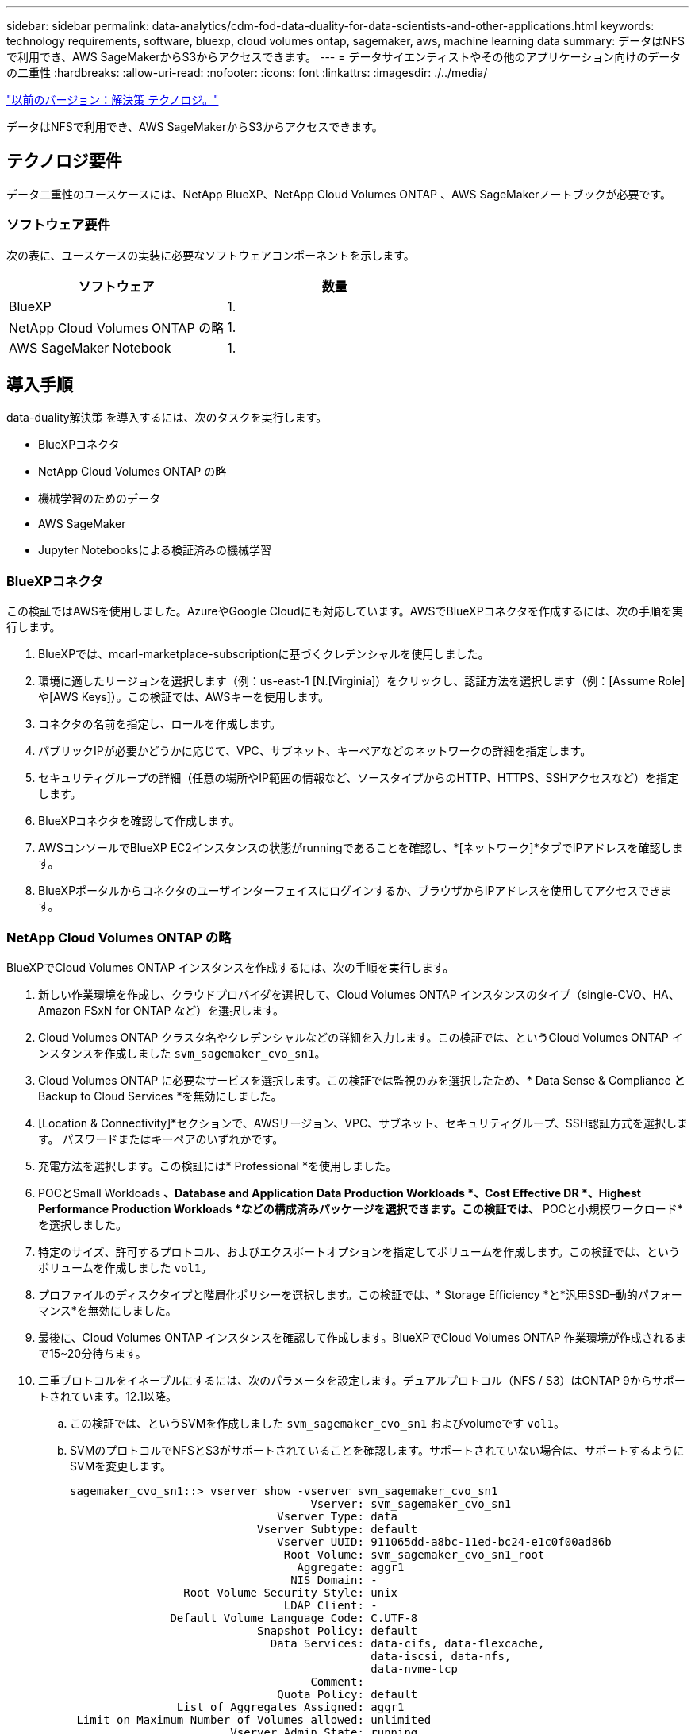 ---
sidebar: sidebar 
permalink: data-analytics/cdm-fod-data-duality-for-data-scientists-and-other-applications.html 
keywords: technology requirements, software, bluexp, cloud volumes ontap, sagemaker, aws, machine learning data 
summary: データはNFSで利用でき、AWS SageMakerからS3からアクセスできます。 
---
= データサイエンティストやその他のアプリケーション向けのデータの二重性
:hardbreaks:
:allow-uri-read: 
:nofooter: 
:icons: font
:linkattrs: 
:imagesdir: ./../media/


link:cdm-fod-solution-technology.html["以前のバージョン：解決策 テクノロジ。"]

[role="lead"]
データはNFSで利用でき、AWS SageMakerからS3からアクセスできます。



== テクノロジ要件

データ二重性のユースケースには、NetApp BlueXP、NetApp Cloud Volumes ONTAP 、AWS SageMakerノートブックが必要です。



=== ソフトウェア要件

次の表に、ユースケースの実装に必要なソフトウェアコンポーネントを示します。

|===
| ソフトウェア | 数量 


| BlueXP | 1. 


| NetApp Cloud Volumes ONTAP の略 | 1. 


| AWS SageMaker Notebook | 1. 
|===


== 導入手順

data-duality解決策 を導入するには、次のタスクを実行します。

* BlueXPコネクタ
* NetApp Cloud Volumes ONTAP の略
* 機械学習のためのデータ
* AWS SageMaker
* Jupyter Notebooksによる検証済みの機械学習




=== BlueXPコネクタ

この検証ではAWSを使用しました。AzureやGoogle Cloudにも対応しています。AWSでBlueXPコネクタを作成するには、次の手順を実行します。

. BlueXPでは、mcarl-marketplace-subscriptionに基づくクレデンシャルを使用しました。
. 環境に適したリージョンを選択します（例：us-east-1 [N.[Virginia]）をクリックし、認証方法を選択します（例：[Assume Role]や[AWS Keys]）。この検証では、AWSキーを使用します。
. コネクタの名前を指定し、ロールを作成します。
. パブリックIPが必要かどうかに応じて、VPC、サブネット、キーペアなどのネットワークの詳細を指定します。
. セキュリティグループの詳細（任意の場所やIP範囲の情報など、ソースタイプからのHTTP、HTTPS、SSHアクセスなど）を指定します。
. BlueXPコネクタを確認して作成します。
. AWSコンソールでBlueXP EC2インスタンスの状態がrunningであることを確認し、*[ネットワーク]*タブでIPアドレスを確認します。
. BlueXPポータルからコネクタのユーザインターフェイスにログインするか、ブラウザからIPアドレスを使用してアクセスできます。




=== NetApp Cloud Volumes ONTAP の略

BlueXPでCloud Volumes ONTAP インスタンスを作成するには、次の手順を実行します。

. 新しい作業環境を作成し、クラウドプロバイダを選択して、Cloud Volumes ONTAP インスタンスのタイプ（single-CVO、HA、Amazon FSxN for ONTAP など）を選択します。
. Cloud Volumes ONTAP クラスタ名やクレデンシャルなどの詳細を入力します。この検証では、というCloud Volumes ONTAP インスタンスを作成しました `svm_sagemaker_cvo_sn1`。
. Cloud Volumes ONTAP に必要なサービスを選択します。この検証では監視のみを選択したため、* Data Sense & Compliance *と* Backup to Cloud Services *を無効にしました。
. [Location & Connectivity]*セクションで、AWSリージョン、VPC、サブネット、セキュリティグループ、SSH認証方式を選択します。 パスワードまたはキーペアのいずれかです。
. 充電方法を選択します。この検証には* Professional *を使用しました。
. POCとSmall Workloads *、Database and Application Data Production Workloads *、Cost Effective DR *、Highest Performance Production Workloads *などの構成済みパッケージを選択できます。この検証では、* POCと小規模ワークロード*を選択しました。
. 特定のサイズ、許可するプロトコル、およびエクスポートオプションを指定してボリュームを作成します。この検証では、というボリュームを作成しました `vol1`。
. プロファイルのディスクタイプと階層化ポリシーを選択します。この検証では、* Storage Efficiency *と*汎用SSD–動的パフォーマンス*を無効にしました。
. 最後に、Cloud Volumes ONTAP インスタンスを確認して作成します。BlueXPでCloud Volumes ONTAP 作業環境が作成されるまで15~20分待ちます。
. 二重プロトコルをイネーブルにするには、次のパラメータを設定します。デュアルプロトコル（NFS / S3）はONTAP 9からサポートされています。12.1以降。
+
.. この検証では、というSVMを作成しました `svm_sagemaker_cvo_sn1` およびvolumeです `vol1`。
.. SVMのプロトコルでNFSとS3がサポートされていることを確認します。サポートされていない場合は、サポートするようにSVMを変更します。
+
....
sagemaker_cvo_sn1::> vserver show -vserver svm_sagemaker_cvo_sn1
                                    Vserver: svm_sagemaker_cvo_sn1
                               Vserver Type: data
                            Vserver Subtype: default
                               Vserver UUID: 911065dd-a8bc-11ed-bc24-e1c0f00ad86b
                                Root Volume: svm_sagemaker_cvo_sn1_root
                                  Aggregate: aggr1
                                 NIS Domain: -
                 Root Volume Security Style: unix
                                LDAP Client: -
               Default Volume Language Code: C.UTF-8
                            Snapshot Policy: default
                              Data Services: data-cifs, data-flexcache,
                                             data-iscsi, data-nfs,
                                             data-nvme-tcp
                                    Comment:
                               Quota Policy: default
                List of Aggregates Assigned: aggr1
 Limit on Maximum Number of Volumes allowed: unlimited
                        Vserver Admin State: running
                  Vserver Operational State: running
   Vserver Operational State Stopped Reason: -
                          Allowed Protocols: nfs, cifs, fcp, iscsi, ndmp, s3
                       Disallowed Protocols: nvme
            Is Vserver with Infinite Volume: false
                           QoS Policy Group: -
                        Caching Policy Name: -
                                Config Lock: false
                               IPspace Name: Default
                         Foreground Process: -
                    Logical Space Reporting: true
                  Logical Space Enforcement: false
Default Anti_ransomware State of the Vserver's Volumes: disabled
            Enable Analytics on New Volumes: false
    Enable Activity Tracking on New Volumes: false

sagemaker_cvo_sn1::>
....


. 必要に応じてCA証明書を作成してインストールします。
. サービスデータポリシーを作成します。
+
....
sagemaker_cvo_sn1::*> network interface service-policy create -vserver svm_sagemaker_cvo_sn1 -policy sagemaker_s3_nfs_policy -services data-core,data-s3-server,data-nfs,data-flexcache
sagemaker_cvo_sn1::*> network interface create -vserver svm_sagemaker_cvo_sn1 -lif svm_sagemaker_cvo_sn1_s3_lif -service-policy sagemaker_s3_nfs_policy -home-node sagemaker_cvo_sn1-01 -address 172.30.10.41 -netmask 255.255.255.192

Warning: The configured failover-group has no valid failover targets for the LIF's failover-policy. To view the failover targets for a LIF, use
         the "network interface show -failover" command.

sagemaker_cvo_sn1::*>
sagemaker_cvo_sn1::*> network interface show
Logical    Status     Network            Current       Current Is
Vserver     Interface  Admin/Oper Address/Mask       Node          Port    Home
----------- ---------- ---------- ------------------ ------------- ------- ----
sagemaker_cvo_sn1
            cluster-mgmt up/up    172.30.10.40/26    sagemaker_cvo_sn1-01
                                                                   e0a     true
            intercluster up/up    172.30.10.48/26    sagemaker_cvo_sn1-01
                                                                   e0a     true
            sagemaker_cvo_sn1-01_mgmt1
                         up/up    172.30.10.58/26    sagemaker_cvo_sn1-01
                                                                   e0a     true
svm_sagemaker_cvo_sn1
            svm_sagemaker_cvo_sn1_data_lif
                         up/up    172.30.10.23/26    sagemaker_cvo_sn1-01
                                                                   e0a     true
            svm_sagemaker_cvo_sn1_mgmt_lif
                         up/up    172.30.10.32/26    sagemaker_cvo_sn1-01
                                                                   e0a     true
            svm_sagemaker_cvo_sn1_s3_lif
                         up/up    172.30.10.41/26    sagemaker_cvo_sn1-01
                                                                   e0a     true
6 entries were displayed.

sagemaker_cvo_sn1::*>
sagemaker_cvo_sn1::*> vserver object-store-server create -vserver svm_sagemaker_cvo_sn1  -is-http-enabled true -object-store-server svm_sagemaker_cvo_s3_sn1 -is-https-enabled false
sagemaker_cvo_sn1::*> vserver object-store-server show

Vserver: svm_sagemaker_cvo_sn1

           Object Store Server Name: svm_sagemaker_cvo_s3_sn1
               Administrative State: up
                       HTTP Enabled: true
             Listener Port For HTTP: 80
                      HTTPS Enabled: false
     Secure Listener Port For HTTPS: 443
  Certificate for HTTPS Connections: -
                  Default UNIX User: pcuser
               Default Windows User: -
                            Comment:

sagemaker_cvo_sn1::*>
....
. アグリゲートの詳細を確認します。
+
....
sagemaker_cvo_sn1::*> aggr show


Aggregate     Size Available Used% State   #Vols  Nodes            RAID Status
--------- -------- --------- ----- ------- ------ ---------------- ------------
aggr0_sagemaker_cvo_sn1_01
           124.0GB   50.88GB   59% online       1 sagemaker_cvo_   raid0,
                                                  sn1-01           normal
aggr1      907.1GB   904.9GB    0% online       2 sagemaker_cvo_   raid0,
                                                  sn1-01           normal
2 entries were displayed.

sagemaker_cvo_sn1::*>
....
. ユーザとグループを作成します。
+
....
sagemaker_cvo_sn1::*> vserver object-store-server user create -vserver svm_sagemaker_cvo_sn1 -user s3user

sagemaker_cvo_sn1::*> vserver object-store-server user show
Vserver     User            ID        Access Key          Secret Key
----------- --------------- --------- ------------------- -------------------
svm_sagemaker_cvo_sn1
            root            0         -                   -
   Comment: Root User
svm_sagemaker_cvo_sn1
            s3user          1         0ZNAX21JW5Q8AP80CQ2E
                                                          PpLs4gA9K0_2gPhuykkp014gBjcC9Rbi3QDX_6rr
2 entries were displayed.

sagemaker_cvo_sn1::*>


sagemaker_cvo_sn1::*> vserver object-store-server group create -name s3group -users s3user -comment ""

sagemaker_cvo_sn1::*>
sagemaker_cvo_sn1::*> vserver object-store-server group delete -gid 1 -vserver svm_sagemaker_cvo_sn1

sagemaker_cvo_sn1::*> vserver object-store-server group create -name s3group -users s3user -comment "" -policies FullAccess

sagemaker_cvo_sn1::*>
....
. NFSボリューム上にバケットを作成します。
+
....
sagemaker_cvo_sn1::*> vserver object-store-server bucket create -bucket ontapbucket1 -type nas -comment "" -vserver svm_sagemaker_cvo_sn1 -nas-path /vol1
sagemaker_cvo_sn1::*> vserver object-store-server bucket show
Vserver     Bucket          Type     Volume            Size       Encryption Role       NAS Path
----------- --------------- -------- ----------------- ---------- ---------- ---------- ----------
svm_sagemaker_cvo_sn1
            ontapbucket1    nas      vol1              -          false      -          /vol1
sagemaker_cvo_sn1::*>
....




=== AWS SageMaker

AWS SageMakerからAWS Notebookを作成するには、次の手順を実行します。

. Notebookインスタンスを作成しているユーザーがAmazonSageMakerFullAccess IAMポリシーを持っているか、またはAmazonSageMakerFullAccess権限を持つ既存のグループに属していることを確認します。この検証では、ユーザは既存のグループに属しています。
. 次の情報を入力します。
+
** ノートブックインスタンス名。
** インスタンスタイプ。
** プラットフォームID。
** AmazonSageMakerFullAccess権限を持つIAMロールを選択します。
** ルートアクセス–イネーブル。
** Encryption key -カスタム暗号化なしを選択します。
** 残りのデフォルトオプションはそのままにします。


. この検証では、SageMakerインスタンスの詳細は次のとおりです。
+
image:cdm-fod-image2.png["手順を示すスクリーンショット。"]

+
image:cdm-fod-image3.png["手順を示すスクリーンショット。"]

. AWS Notebookを起動します。
+
image:cdm-fod-image4.png["手順を示すスクリーンショット。"]

. Jupyterラボを開きます。
+
image:cdm-fod-image5.png["手順を示すスクリーンショット。"]

. 端末にログインし、Cloud Volumes ONTAP ボリュームをマウントします。
+
....
sh-4.2$ sudo mkdir /vol1; sudo mount -t nfs 172.30.10.41:/vol1 /vol1
sh-4.2$ df -h
Filesystem          Size  Used Avail Use% Mounted on
devtmpfs            2.0G     0  2.0G   0% /dev
tmpfs               2.0G     0  2.0G   0% /dev/shm
tmpfs               2.0G  624K  2.0G   1% /run
tmpfs               2.0G     0  2.0G   0% /sys/fs/cgroup
/dev/xvda1          140G  114G   27G  82% /
/dev/xvdf           4.8G   72K  4.6G   1% /home/ec2-user/SageMaker
tmpfs               393M     0  393M   0% /run/user/1001
tmpfs               393M     0  393M   0% /run/user/1002
tmpfs               393M     0  393M   0% /run/user/1000
172.30.10.41:/vol1  973M  189M  785M  20% /vol1
sh-4.2$
....
. AWS CLIコマンドを使用して、Cloud Volumes ONTAP ボリュームに作成されたバケットを確認します。
+
....
sh-4.2$ aws configure --profile netapp
AWS Access Key ID [None]: 0ZNAX21JW5Q8AP80CQ2E
AWS Secret Access Key [None]: PpLs4gA9K0_2gPhuykkp014gBjcC9Rbi3QDX_6rr
Default region name [None]: us-east-1
Default output format [None]:
sh-4.2$

sh-4.2$ aws s3 ls --profile netapp --endpoint-url
2023-02-10 17:59:48 ontapbucket1

sh-4.2$ aws s3 ls --profile netapp --endpoint-url  s3://ontapbucket1/


2023-02-10 18:46:44       4747 1
2023-02-10 18:48:32         96 setup.cfg

sh-4.2$
....




=== 機械学習のためのデータ

この検証では、クラウドソーシングされたコミュニティの取り組みであるDBpediaのデータセットを使用して、さまざまなウィキメディアプロジェクトで作成された情報から構造化コンテンツを抽出しました。

. DBpedia GitHubの場所からデータをダウンロードして抽出します。前のセクションで使用したのと同じターミナルを使用します。
+
....
sh-4.2$ wget
--2023-02-14 23:12:11--
Resolving github.com (github.com)... 140.82.113.3
Connecting to github.com (github.com)|140.82.113.3|:443... connected.
HTTP request sent, awaiting response... 302 Found
Location:  [following]
--2023-02-14 23:12:11--
Resolving raw.githubusercontent.com (raw.githubusercontent.com)... 185.199.109.133, 185.199.110.133, 185.199.111.133, ...
Connecting to raw.githubusercontent.com (raw.githubusercontent.com)|185.199.109.133|:443... connected.
HTTP request sent, awaiting response... 200 OK
Length: 68431223 (65M) [application/octet-stream]
Saving to: ‘dbpedia_csv.tar.gz’

100%[==============================================================================================================================================================>] 68,431,223  56.2MB/s   in 1.2s

2023-02-14 23:12:13 (56.2 MB/s) - ‘dbpedia_csv.tar.gz’ saved [68431223/68431223]

sh-4.2$ tar -zxvf dbpedia_csv.tar.gz
dbpedia_csv/
dbpedia_csv/test.csv
dbpedia_csv/classes.txt
dbpedia_csv/train.csv
dbpedia_csv/readme.txt
sh-4.2$
....
. AWS CLIを使用して、データをCloud Volumes ONTAP の場所にコピーし、S3バケットから確認します。
+
....
sh-4.2$ df -h
Filesystem          Size  Used Avail Use% Mounted on
devtmpfs            2.0G     0  2.0G   0% /dev
tmpfs               2.0G     0  2.0G   0% /dev/shm
tmpfs               2.0G  628K  2.0G   1% /run
tmpfs               2.0G     0  2.0G   0% /sys/fs/cgroup
/dev/xvda1          140G  114G   27G  82% /
/dev/xvdf           4.8G   52K  4.6G   1% /home/ec2-user/SageMaker
tmpfs               393M     0  393M   0% /run/user/1002
tmpfs               393M     0  393M   0% /run/user/1001
tmpfs               393M     0  393M   0% /run/user/1000
172.30.10.41:/vol1  973M  384K  973M   1% /vol1
sh-4.2$ pwd
/home/ec2-user
sh-4.2$ cp -ra dbpedia_csv /vol1
sh-4.2$ aws s3 ls --profile netapp --endpoint-url  s3://ontapbucket1/
                           PRE dbpedia_csv/
2023-02-10 18:46:44       4747 1
2023-02-10 18:48:32         96 setup.cfg
sh-4.2$
....
. 基本的な検証を実行して、S3バケットで読み取り/書き込み機能が動作することを確認
+
....
sh-4.2$ aws s3 cp  --profile netapp --endpoint-url  /usr/share/doc/util-linux-2.30.2 s3://ontapbucket1/ --recursive
upload: ../../../usr/share/doc/util-linux-2.30.2/deprecated.txt to s3://ontapbucket1/deprecated.txt
upload: ../../../usr/share/doc/util-linux-2.30.2/getopt-parse.bash to s3://ontapbucket1/getopt-parse.bash
upload: ../../../usr/share/doc/util-linux-2.30.2/README to s3://ontapbucket1/README
upload: ../../../usr/share/doc/util-linux-2.30.2/getopt-parse.tcsh to s3://ontapbucket1/getopt-parse.tcsh
upload: ../../../usr/share/doc/util-linux-2.30.2/AUTHORS to s3://ontapbucket1/AUTHORS
upload: ../../../usr/share/doc/util-linux-2.30.2/NEWS to s3://ontapbucket1/NEWS
sh-4.2$ aws s3 ls --profile netapp --endpoint-url  s3://ontapbucket1/s3://ontapbucket1/

An error occurred (InternalError) when calling the ListObjectsV2 operation: We encountered an internal error. Please try again.
sh-4.2$ aws s3 ls --profile netapp --endpoint-url  s3://ontapbucket1/
                           PRE dbpedia_csv/
2023-02-16 19:19:27      26774 AUTHORS
2023-02-16 19:19:27      72727 NEWS
2023-02-16 19:19:27       4493 README
2023-02-16 19:19:27       2825 deprecated.txt
2023-02-16 19:19:27       1590 getopt-parse.bash
2023-02-16 19:19:27       2245 getopt-parse.tcsh
sh-4.2$ ls -ltr /vol1
total 132
drwxrwxr-x 2 ec2-user ec2-user  4096 Mar 29  2015 dbpedia_csv
-rw-r--r-- 1 nobody   nobody    2245 Apr 10 17:37 getopt-parse.tcsh
-rw-r--r-- 1 nobody   nobody    2825 Apr 10 17:37 deprecated.txt
-rw-r--r-- 1 nobody   nobody    4493 Apr 10 17:37 README
-rw-r--r-- 1 nobody   nobody    1590 Apr 10 17:37 getopt-parse.bash
-rw-r--r-- 1 nobody   nobody   26774 Apr 10 17:37 AUTHORS
-rw-r--r-- 1 nobody   nobody   72727 Apr 10 17:37 NEWS
sh-4.2$ ls -ltr /vol1/dbpedia_csv/
total 192104
-rw------- 1 ec2-user ec2-user 174148970 Mar 28  2015 train.csv
-rw------- 1 ec2-user ec2-user  21775285 Mar 28  2015 test.csv
-rw------- 1 ec2-user ec2-user       146 Mar 28  2015 classes.txt
-rw-rw-r-- 1 ec2-user ec2-user      1758 Mar 29  2015 readme.txt
sh-4.2$ chmod -R 777 /vol1/dbpedia_csv
sh-4.2$ ls -ltr /vol1/dbpedia_csv/
total 192104
-rwxrwxrwx 1 ec2-user ec2-user 174148970 Mar 28  2015 train.csv
-rwxrwxrwx 1 ec2-user ec2-user  21775285 Mar 28  2015 test.csv
-rwxrwxrwx 1 ec2-user ec2-user       146 Mar 28  2015 classes.txt
-rwxrwxrwx 1 ec2-user ec2-user      1758 Mar 29  2015 readme.txt
sh-4.2$ aws s3 cp --profile netapp --endpoint-url http://172.30.2.248/ s3://ontapbucket1/ /tmp --recursive
download: s3://ontapbucket1/AUTHORS to ../../tmp/AUTHORS
download: s3://ontapbucket1/README to ../../tmp/README
download: s3://ontapbucket1/NEWS to ../../tmp/NEWS
download: s3://ontapbucket1/dbpedia_csv/classes.txt to ../../tmp/dbpedia_csv/classes.txt
download: s3://ontapbucket1/dbpedia_csv/readme.txt to ../../tmp/dbpedia_csv/readme.txt
download: s3://ontapbucket1/deprecated.txt to ../../tmp/deprecated.txt
download: s3://ontapbucket1/getopt-parse.bash to ../../tmp/getopt-parse.bash
download: s3://ontapbucket1/getopt-parse.tcsh to ../../tmp/getopt-parse.tcsh
download: s3://ontapbucket1/dbpedia_csv/test.csv to ../../tmp/dbpedia_csv/test.csv
download: s3://ontapbucket1/dbpedia_csv/train.csv to ../../tmp/dbpedia_csv/train.csv
sh-4.2$
sh-4.2$ aws s3 ls --profile netapp --endpoint-url  s3://ontapbucket1/
                           PRE dbpedia_csv/
2023-02-16 19:19:27      26774 AUTHORS
2023-02-16 19:19:27      72727 NEWS
2023-02-16 19:19:27       4493 README
2023-02-16 19:19:27       2825 deprecated.txt
2023-02-16 19:19:27       1590 getopt-parse.bash
2023-02-16 19:19:27       2245 getopt-parse.tcsh
sh-4.2$
....




== Jupyter Notebooksの機械学習を検証します

次の検証では、以下のSageMaker BlazingTextの例を使用して、テキスト分類によってモデルの機械学習のビルド、トレーニング、およびデプロイを行います。

. boto3パッケージとSageMakerパッケージをインストールします。
+
....
In [1]:  pip install --upgrade boto3 sagemaker
....
+
出力：

+
....
Looking in indexes: https://pypi.org/simple, https://pip.repos.neuron.amazo naws.com
Requirement already satisfied: boto3 in /home/ec2-user/anaconda3/envs/pytho n3/lib/python3.10/site-packages (1.26.44)
Collecting boto3
  Downloading boto3-1.26.72-py3-none-any.whl (132 kB)
     ━━━━━━━━━━━━━━━━━━━━━━━━━━━━━━━━━━━━━━ 132.7/132.7 kB 14.6 MB/s eta 0: 00:00
Requirement already satisfied: sagemaker in /home/ec2-user/anaconda3/envs/p ython3/lib/python3.10/site-packages (2.127.0)
Collecting sagemaker
  Downloading sagemaker-2.132.0.tar.gz (668 kB)
     ━━━━━━━━━━━━━━━━━━━━━━━━━━━━━━━━━━━━━━ 668.0/668.0 kB 12.3 MB/s eta 0:
00:0000:01
  Preparing metadata (setup.py) ... done
Collecting botocore<1.30.0,>=1.29.72
  Downloading botocore-1.29.72-py3-none-any.whl (10.4 MB)
     ━━━━━━━━━━━━━━━━━━━━━━━━━━━━━━━━━━━━━━━━ 10.4/10.4 MB 44.3 MB/s eta 0: 00:0000:010:01
Requirement already satisfied: s3transfer<0.7.0,>=0.6.0 in /home/ec2-user/a naconda3/envs/python3/lib/python3.10/site-packages (from boto3) (0.6.0)
Requirement already satisfied: jmespath<2.0.0,>=0.7.1 in /home/ec2-user/ana conda3/envs/python3/lib/python3.10/site-packages (from boto3) (0.10.0)
Requirement already satisfied: attrs<23,>=20.3.0 in /home/ec2-user/anaconda
3/envs/python3/lib/python3.10/site-packages (from sagemaker) (22.1.0)
Requirement already satisfied: google-pasta in /home/ec2-user/anaconda3/env s/python3/lib/python3.10/site-packages (from sagemaker) (0.2.0)
Requirement already satisfied: numpy<2.0,>=1.9.0 in /home/ec2-user/anaconda
3/envs/python3/lib/python3.10/site-packages (from sagemaker) (1.22.4)
Requirement already satisfied: protobuf<4.0,>=3.1 in /home/ec2-user/anacond a3/envs/python3/lib/python3.10/site-packages (from sagemaker) (3.20.3)
Requirement already satisfied: protobuf3-to-dict<1.0,>=0.1.5 in /home/ec2-u ser/anaconda3/envs/python3/lib/python3.10/site-packages (from sagemaker)
(0.1.5)
Requirement already satisfied: smdebug_rulesconfig==1.0.1 in /home/ec2-use r/anaconda3/envs/python3/lib/python3.10/site-packages (from sagemaker) (1.
0.1) Requirement already satisfied: importlib-metadata<5.0,>=1.4.0 in /home/ec2user/anaconda3/envs/python3/lib/python3.10/site-packages (from sagemaker)
(4.13.0)
Requirement already satisfied: packaging>=20.0 in /home/ec2-user/anaconda3/ envs/python3/lib/python3.10/site-packages (from sagemaker) (21.3)
Requirement already satisfied: pandas in /home/ec2-user/anaconda3/envs/pyth on3/lib/python3.10/site-packages (from sagemaker) (1.5.1)
Requirement already satisfied: pathos in /home/ec2-user/anaconda3/envs/pyth on3/lib/python3.10/site-packages (from sagemaker) (0.3.0)
Requirement already satisfied: schema in /home/ec2-user/anaconda3/envs/pyth on3/lib/python3.10/site-packages (from sagemaker) (0.7.5) Requirement already satisfied: python-dateutil<3.0.0,>=2.1 in /home/ec2-use r/anaconda3/envs/python3/lib/python3.10/site-packages (from botocore<1.30.
0,>=1.29.72->boto3) (2.8.2)
Requirement already satisfied: urllib3<1.27,>=1.25.4 in /home/ec2-user/anac onda3/envs/python3/lib/python3.10/site-packages (from botocore<1.30.0,>=1.2
9.72->boto3) (1.26.8) Requirement already satisfied: zipp>=0.5 in /home/ec2-user/anaconda3/envs/p ython3/lib/python3.10/site-packages (from importlib-metadata<5.0,>=1.4.0->s agemaker) (3.10.0)
Requirement already satisfied: pyparsing!=3.0.5,>=2.0.2 in /home/ec2-user/a naconda3/envs/python3/lib/python3.10/site-packages (from packaging>=20.0->s agemaker) (3.0.9)
Requirement already satisfied: six in /home/ec2-user/anaconda3/envs/python
3/lib/python3.10/site-packages (from protobuf3-to-dict<1.0,>=0.1.5->sagemak er) (1.16.0)
Requirement already satisfied: pytz>=2020.1 in /home/ec2-user/anaconda3/env s/python3/lib/python3.10/site-packages (from pandas->sagemaker) (2022.5)
Requirement already satisfied: ppft>=1.7.6.6 in /home/ec2-user/anaconda3/en vs/python3/lib/python3.10/site-packages (from pathos->sagemaker) (1.7.6.6) Requirement already satisfied: multiprocess>=0.70.14 in /home/ec2-user/anac onda3/envs/python3/lib/python3.10/site-packages (from pathos->sagemaker)
(0.70.14)
Requirement already satisfied: dill>=0.3.6 in /home/ec2-user/anaconda3/env s/python3/lib/python3.10/site-packages (from pathos->sagemaker) (0.3.6)
Requirement already satisfied: pox>=0.3.2 in /home/ec2-user/anaconda3/envs/ python3/lib/python3.10/site-packages (from pathos->sagemaker) (0.3.2) Requirement already satisfied: contextlib2>=0.5.5 in /home/ec2-user/anacond a3/envs/python3/lib/python3.10/site-packages (from schema->sagemaker) (21.
6.0) Building wheels for collected packages: sagemaker
  Building wheel for sagemaker (setup.py) ... done
  Created wheel for sagemaker: filename=sagemaker-2.132.0-py2.py3-none-any. whl size=905449 sha256=f6100a5dc95627f2e2a49824e38f0481459a27805ee19b5a06ec
83db0252fd41
  Stored in directory: /home/ec2-user/.cache/pip/wheels/60/41/b6/482e7ab096
520df034fbf2dddd244a1d7ba0681b27ef45aa61
Successfully built sagemaker
Installing collected packages: botocore, boto3, sagemaker
  Attempting uninstall: botocore     Found existing installation: botocore 1.24.19
    Uninstalling botocore-1.24.19:       Successfully uninstalled botocore-1.24.19
  Attempting uninstall: boto3     Found existing installation: boto3 1.26.44
    Uninstalling boto3-1.26.44:
      Successfully uninstalled boto3-1.26.44
  Attempting uninstall: sagemaker     Found existing installation: sagemaker 2.127.0
    Uninstalling sagemaker-2.127.0:
      Successfully uninstalled sagemaker-2.127.0
ERROR: pip's dependency resolver does not currently take into account all t he packages that are installed. This behaviour is the source of the followi ng dependency conflicts.
awscli 1.27.44 requires botocore==1.29.44, but you have botocore 1.29.72 wh ich is incompatible.
aiobotocore 2.0.1 requires botocore<1.22.9,>=1.22.8, but you have botocore 1.29.72 which is incompatible. Successfully installed boto3-1.26.72 botocore-1.29.72 sagemaker-2.132.0 Note: you may need to restart the kernel to use updated packages.
....
. 次の手順では、データを使用します (`dbpedia_csv`）はs3バケットからダウンロードされます `ontapbucket1` 機械学習で使用されるJupyter Notebookインスタンスにコピーします。
+
....
In [2]: import sagemaker
In [3]: from sagemaker import get_execution_role
In [4]:
import json
import boto3
sess = sagemaker.Session()
role = get_execution_role()
print(role)
bucket = "ontapbucket1"
print(bucket)
sess.s3_client = boto3.client('s3',region_name='',aws_access_key_id = '0ZNAX21JW5Q8AP80CQ2E',  aws_secret_access_key = 'PpLs4gA9K0_2gPhuykkp014gBjcC9Rbi3QDX_6rr',
                              use_ssl = False, endpoint_url = 'http://172.30.10.41',
                              config=boto3.session.Config(signature_version='s3v4', s3={'addressing_style':'path'}) )
sess.s3_resource = boto3.resource('s3',region_name='',aws_access_key_id = '0ZNAX21JW5Q8AP80CQ2E', aws_secret_access_key = 'PpLs4gA9K0_2gPhuykkp014gBjcC9Rbi3QDX_6rr',
                              use_ssl = False, endpoint_url = 'http://172.30.10.41',
                              config=boto3.session.Config(signature_version='s3v4', s3={'addressing_style':'path'}) )
prefix = "blazingtext/supervised"
import os
my_bucket = sess.s3_resource.Bucket(bucket)
my_bucket = sess.s3_resource.Bucket(bucket)
#os.mkdir('dbpedia_csv')
for s3_object in my_bucket.objects.all():
    filename = s3_object.key
#    print(filename)
#    print(s3_object.key)
    my_bucket.download_file(s3_object.key, filename)
....
. 次のコードは、整数インデックスからクラスラベルへのマッピングを作成します。このマッピングは、推論時に実際のクラス名を取得するために使用されます。
+
....
index_to_label = {}
with open("dbpedia_csv/classes.txt") as f:
    for i,label in enumerate(f.readlines()):
        index_to_label[str(i + 1)] = label.strip()
....
+
出力には、内のファイルとフォルダが一覧表示されます `ontapbucket1` AWS SageMaker機械学習検証のデータとして使用されるバケット。

+
....
arn:aws:iam::210811600188:role/SageMakerFullRole ontapbucket1
AUTHORS
AUTHORS
NEWS
NEWS
README README
dbpedia_csv/classes.txt dbpedia_csv/classes.txt dbpedia_csv/readme.txt dbpedia_csv/readme.txt dbpedia_csv/test.csv dbpedia_csv/test.csv dbpedia_csv/train.csv dbpedia_csv/train.csv deprecated.txt deprecated.txt getopt-parse.bash getopt-parse.bash getopt-parse.tcsh getopt-parse.tcsh
In [5]: ls
AUTHORS       deprecated.txt     getopt-parse.tcsh  NEWS    Untitled.ipynb dbpedia_csv/  getopt-parse.bash  lost+found/        README
In [6]: ls -l dbpedia_csv
total 191344
-rw-rw-r-- 1 ec2-user ec2-user       146 Feb 16 19:43 classes.txt
-rw-rw-r-- 1 ec2-user ec2-user      1758 Feb 16 19:43 readme.txt
-rw-rw-r-- 1 ec2-user ec2-user  21775285 Feb 16 19:43 test.csv
-rw-rw-r-- 1 ec2-user ec2-user 174148970 Feb 16 19:43 train.csv
....
. データ前処理フェーズを開始して、トレーニングデータをスペース区切りのトークン化されたテキスト形式に前処理します。この形式は、BlazingTextアルゴリズムとnltkライブラリによって使用され、DBPediaデータセットから入力文をトークン化します。nltkトークナイザーおよびその他のライブラリをダウンロードします。。 `transform_instance` 並列で各データインスタンスに適用するには、Pythonマルチプロセッシングモジュールを使用します。
+
....
ln [7]: from random import shuffle
import multiprocessing
from multiprocessing import Pool
import csv
import nltk
nltk.download("punkt")
def transform_instance(row):
    cur_row = []
    label ="__label__" + index_to_label [row[0]] # Prefix the index-ed label with __label__
    cur_row.append (label)
    cur_row.extend(nltk.word_tokenize(row[1].lower ()))
    cur_row.extend(nltk.word_tokenize(row[2].lower ()))
    return cur_row
def preprocess(input_file, output_file, keep=1):
    all_rows = []
    with open(input_file,"r") as csvinfile:
        csv_reader = csv.reader(csvinfile, delimiter=",")
        for row in csv_reader:
            all_rows.append(row)
    shuffle(all_rows)
    all_rows = all_rows[: int(keep * len(all_rows))]
    pool = Pool(processes=multiprocessing.cpu_count())
    transformed_rows = pool.map(transform_instance, all_rows)
    pool.close()
    pool. join()
    with open(output_file, "w") as csvoutfile:
        csv_writer = csv.writer (csvoutfile, delimiter=" ", lineterminator="\n")
        csv_writer.writerows (transformed_rows)

# Preparing the training dataset
# since preprocessing the whole dataset might take a couple of minutes,
# we keep 20% of the training dataset for this demo.
# Set keep to 1 if you want to use the complete dataset
preprocess("dbpedia_csv/train.csv","dbpedia.train", keep=0.2)
# Preparing the validation dataset
preprocess("dbpedia_csv/test.csv","dbpedia.validation")
sess = sagemaker.Session()
role = get_execution_role()
print (role) # This is the role that sageMaker would use to leverage Aws resources (S3,  Cloudwatch) on your behalf
bucket = sess.default_bucket() # Replace with your own bucket name if needed
print("default Bucket::: ")
print(bucket)
....
+
出力：

+
....
[nltk_data] Downloading package punkt to /home/ec2-user/nltk_data...
[nltk_data]   Package punkt is already up-to-date!
arn:aws:iam::210811600188:role/SageMakerFullRole default Bucket::: sagemaker-us-east-1-210811600188
....
. SageMakerでトレーニングジョブを実行するために使用できるように、フォーマット済みデータセットとトレーニングデータセットをS3にアップロードします。次に、Python SDKを使用して、バケットとプレフィックスの場所に2つのファイルをアップロードします。
+
....
ln [8]: %%time
train_channel = prefix + "/train"
validation_channel = prefix + "/validation"
sess.upload_data(path="dbpedia.train", bucket=bucket, key_prefix=train_channel)
sess.upload_data(path="dbpedia.validation", bucket=bucket, key_prefix=validation_channel)
s3_train_data = "s3://{}/{}".format(bucket, train_channel)
s3_validation_data = "s3://{}/{}".format(bucket, validation_channel)
....
+
出力：

+
....
CPU times: user 546 ms, sys: 163 ms, total: 709 ms
Wall time: 1.32 s
....
. アーティファクトがアルゴリズムのトレーニングジョブの出力になるように、モデルアーティファクトがロードされるS3に出力場所を設定します。を作成します `sageMaker.estimator.Estimator` トレーニングジョブを起動するオブジェクト。
+
....
In [9]: s3_output_location = "s3://{}/{}/output".format(bucket, prefix)
In [10]: region_name = boto3.Session().region_name
In [11]: container = sagemaker.amazon.amazon_estimator.get_image_uri(region_name, "blazingtext","latest")
print("Using SageMaker BlazingText container: {} ({})".format(container, region_name))
....
+
出力：

+
....
The method get_image_uri has been renamed in sagemaker>=2.
See: https://sagemaker.readthedocs.io/en/stable/v2.html for details.
Defaulting to the only supported framework/algorithm version: 1. Ignoring f ramework/algorithm version: latest.
Using SageMaker BlazingText container: 811284229777.dkr.ecr.us-east-1.amazo naws.com/blazingtext:1 (us-east-1)
....
. SageMakerを定義します `Estrimator` リソース構成とハイパーパラメータを使用して、c4.4xlargeインスタンスの監視モードを使用してDBPediaデータセットでテキスト分類をトレーニングします。
+
....
In [12]: bt_model = sagemaker.estimator.Estimator(
container,
role,
instance_count=1,
instance_type="ml.c4.4xlarge",
volume_size=30,
max_run=360000,
input_mode="File",
output_path=s3_output_location,
hyperparameters={
        "mode": "supervised",
        "epochs": 1,
        "min_count": 2,
        "learning_rate": 0.05,
        "vector_dim": 10,
        "early_stopping": True,
        "patience": 4,
        "min_epochs": 5,
        "word_ngrams": 2,
 },
     )
....
. データチャネルとアルゴリズム間のハンドシェイクを準備します。これを行うには、を作成します `sagemaker.session.s3_input` データチャネルからオブジェクトを取得し、アルゴリズムが使用するためにディクショナリに保持します。
+
....
ln [13]: train_data = sagemaker.inputs.TrainingInput(
    s3_train_data,
    distribution="FullyReplicated",
    content_type="text/plain",
    s3_data_type="S3Prefix",
)
validation_data = sagemaker.inputs.TrainingInput(
    s3_validation_data,
    distribution="FullyReplicated",
    content_type="text/plain",
    s3_data_type="S3Prefix",
)
data_channels = {"train": train_data, "validation": validation_data}
....
. ジョブが完了すると、[Job Complete]メッセージが表示されます。トレーニング済みモデルは、としてセットアップされたS3バケットにあります `output_path` 推定量の中で。
+
....
ln [14]: bt_model.fit(inputs=data_channels, logs=True)
....
+
出力：

+
....
INFO:sagemaker:Creating training-job with name: blazingtext-2023-02-16-20-3
7-30-748
2023-02-16 20:37:30 Starting - Starting the training job......
2023-02-16 20:38:09 Starting - Preparing the instances for training......
2023-02-16 20:39:24 Downloading - Downloading input data
2023-02-16 20:39:24 Training - Training image download completed. Training in progress... Arguments: train
[02/16/2023 20:39:41 WARNING 140279908747072] Loggers have already been set up. [02/16/2023 20:39:41 WARNING 140279908747072] Loggers have already been set up.
[02/16/2023 20:39:41 INFO 140279908747072] nvidia-smi took: 0.0251793861389
16016 secs to identify 0 gpus
[02/16/2023 20:39:41 INFO 140279908747072] Running single machine CPU Blazi ngText training using supervised mode.
Number of CPU sockets found in instance is  1
[02/16/2023 20:39:41 INFO 140279908747072] Processing /opt/ml/input/data/tr ain/dbpedia.train . File size: 35.0693244934082 MB
[02/16/2023 20:39:41 INFO 140279908747072] Processing /opt/ml/input/data/va lidation/dbpedia.validation . File size: 21.887572288513184 MB
Read 6M words
Number of words:  149301
Loading validation data from /opt/ml/input/data/validation/dbpedia.validati on
Loaded validation data.
-------------- End of epoch: 1 ##### Alpha: 0.0000  Progress: 100.00%  Million Words/sec: 10.39 ##### Training finished.
Average throughput in Million words/sec: 10.39
Total training time in seconds: 0.60
#train_accuracy: 0.7223
Number of train examples: 112000
#validation_accuracy: 0.7205
Number of validation examples: 70000
2023-02-16 20:39:55 Uploading - Uploading generated training model
2023-02-16 20:40:11 Completed - Training job completed
Training seconds: 68
Billable seconds: 68
....
. トレーニングが完了したら、トレーニング済みモデルをAmazon SageMakerリアルタイムホストエンドポイントとしてデプロイして予測を行います。
+
....
In [15]: from sagemaker.serializers import JSONSerializer
 text_classifier = bt_model.deploy(
     initial_instance_count=1, instance_type="ml.m4.xlarge", serializer=JSONS
)
....
+
出力：

+
....
INFO:sagemaker:Creating model with name: blazingtext-2023-02-16-20-41-33-10
0
INFO:sagemaker:Creating endpoint-config with name blazingtext-2023-02-16-20
-41-33-100
INFO:sagemaker:Creating endpoint with name blazingtext-2023-02-16-20-41-33-
100
-------!
....
+
....
In [16]: sentences = [
    "Convair was an american aircraft manufacturing company which later expanded into rockets and spacecraft.",
       "Berwick secondary college is situated in the outer melbourne metropolitan suburb of berwick .",
]
# using the same nltk tokenizer that we used during data preparation for training
tokenized_sentences = [" ".join(nltk.word_tokenize(sent)) for sent in sentences]
payload = {"instances": tokenized_sentences} response = text_classifier.predict(payload)
predictions = json.loads(response)
print(json.dumps(predictions, indent=2))
....
+
....
[
  {
    "label": [
      "__label__Artist"
    ],
    "prob": [
      0.4090951681137085
    ]
  },
  {
    "label": [
      "__label__EducationalInstitution"
    ],
    "prob": [
      0.49466073513031006
    ]
  }
]
....
. デフォルトでは、モデルは最も高い確率で1つの予測を返します。上部を取得します `k` 予測、設定 `k` を設定ファイルに保存します。
+
....
In [17]: payload = {"instances": tokenized_sentences, "configuration": {"k": 2}}
 response = text_classifier.predict(payload)

 predictions = json.loads(response)
 print(json.dumps(predictions, indent=2))
....
+
....
[
  {
    "label": [
      "__label__Artist",
      "__label__MeanOfTransportation"
    ],
    "prob": [
      0.4090951681137085,
      0.26930734515190125
    ]
  },
  {
    "label": [
      "__label__EducationalInstitution",
      "__label__Building"
    ],
    "prob": [
      0.49466073513031006,
      0.15817692875862122
    ]
  }
]
....
. ノートブックを閉じる前にエンドポイントを削除してください。
+
....
In [18]: sess.delete_endpoint(text_classifier.endpoint)
WARNING:sagemaker.deprecations:The endpoint attribute has been renamed in s agemaker>=2.
See: https://sagemaker.readthedocs.io/en/stable/v2.html for details.
INFO:sagemaker:Deleting endpoint with name: blazingtext-2023-02-16-20-41-33
-100
....


link:cdm-fod-conclusion.html["次は終わりです"]
